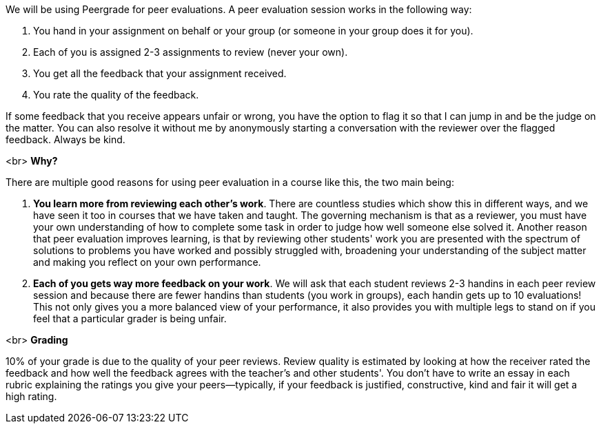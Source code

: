 We will be using Peergrade for peer evaluations. A peer evaluation session works in the following way:

1. You hand in your assignment on behalf or your group (or someone in your group does it for you).
2. Each of you is assigned 2-3 assignments to review (never your own).
3. You get all the feedback that your assignment received.
4. You rate the quality of the feedback. 

If some feedback that you receive appears unfair or wrong, you have the option to flag it so that I can jump in and be the judge on the matter. You can also resolve it without me by anonymously starting a conversation with the reviewer over the flagged feedback. Always be kind.

<br>
**Why?**

There are multiple good reasons for using peer evaluation in a course like this, the two main being:

1. **You learn more from reviewing each other's work**. There are countless studies which show this in different ways, and we have seen it too in courses that we have taken and taught. The governing mechanism is that as a reviewer, you must have your own understanding of how to complete some task in order to judge how well someone else solved it. Another reason that peer evaluation improves learning, is that by reviewing other students' work you are presented with the spectrum of solutions to problems you have worked and possibly struggled with, broadening your understanding of the subject matter and making you reflect on your own performance.
2. **Each of you gets way more feedback on your work**. We will ask that each student reviews 2-3 handins in each peer review session and because there are fewer handins than students (you work in groups), each handin gets up to 10 evaluations! This not only gives you a more balanced view of your performance, it also provides you with multiple legs to stand on if you feel that a particular grader is being unfair.
 
<br>
**Grading**

10% of your grade is due to the quality of your peer reviews. Review quality is estimated by looking at how the receiver rated the feedback and how well the feedback agrees with the teacher's and other students'. You don't have to write an essay in each rubric explaining the ratings you give your peers—typically, if your feedback is justified, constructive, kind and fair it will get a high rating.